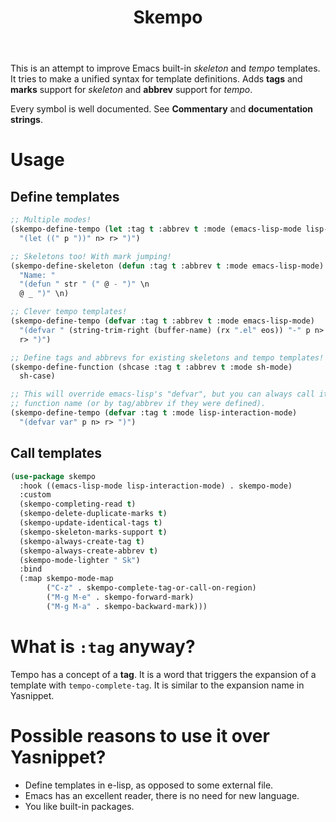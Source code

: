 #+TITLE: Skempo

This is an attempt to improve Emacs built-in /skeleton/ and /tempo/ templates.
It tries to make a unified syntax for template definitions.  Adds *tags* and
*marks* support for /skeleton/ and *abbrev* support for /tempo/.

Every symbol is well documented.  See *Commentary* and *documentation strings*.

* Usage

** Define templates
   #+begin_src emacs-lisp
     ;; Multiple modes!
     (skempo-define-tempo (let :tag t :abbrev t :mode (emacs-lisp-mode lisp-mode))
       "(let ((" p "))" n> r> ")")

     ;; Skeletons too! With mark jumping!
     (skempo-define-skeleton (defun :tag t :abbrev t :mode emacs-lisp-mode)
       "Name: "
       "(defun " str " (" @ - ")" \n
       @ _ ")" \n)

     ;; Clever tempo templates!
     (skempo-define-tempo (defvar :tag t :abbrev t :mode emacs-lisp-mode)
       "(defvar " (string-trim-right (buffer-name) (rx ".el" eos)) "-" p n>
       r> ")")

     ;; Define tags and abbrevs for existing skeletons and tempo templates!
     (skempo-define-function (shcase :tag t :abbrev t :mode sh-mode)
       sh-case)

     ;; This will override emacs-lisp's "defvar", but you can always call it by
     ;; function name (or by tag/abbrev if they were defined).
     (skempo-define-tempo (defvar :tag t :mode lisp-interaction-mode)
       "(defvar var" p n> r> ")")
   #+end_src

** Call templates
   #+begin_src emacs-lisp
     (use-package skempo
       :hook ((emacs-lisp-mode lisp-interaction-mode) . skempo-mode)
       :custom
       (skempo-completing-read t)
       (skempo-delete-duplicate-marks t)
       (skempo-update-identical-tags t)
       (skempo-skeleton-marks-support t)
       (skempo-always-create-tag t)
       (skempo-always-create-abbrev t)
       (skempo-mode-lighter " Sk")
       :bind
       (:map skempo-mode-map
             ("C-z" . skempo-complete-tag-or-call-on-region)
             ("M-g M-e" . skempo-forward-mark)
             ("M-g M-a" . skempo-backward-mark)))
   #+end_src

* What is ~:tag~ anyway?
  Tempo has a concept of a *tag*.  It is a word that triggers the expansion of a
  template with ~tempo-complete-tag~.  It is similar to the expansion name in
  Yasnippet.

* Possible reasons to use it over Yasnippet?
  - Define templates in e-lisp, as opposed to some external file.
  - Emacs has an excellent reader, there is no need for new language.
  - You like built-in packages.
